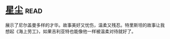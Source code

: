 * [[https://book.douban.com/subject/30270242/][星尘]]:read:
展示了尼尔盖曼多样的才华。故事美好又忧伤，温柔又残忍。特里斯坦的故事让我想起《海上劳工》，如果吉利亚特也能像他一样被温柔对待就好了。
